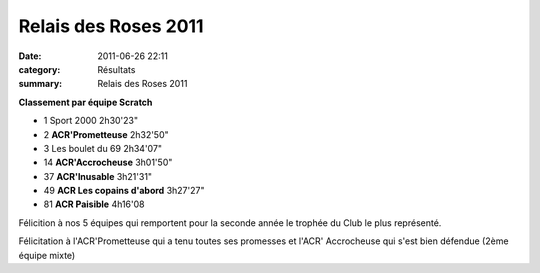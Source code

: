 Relais des Roses 2011
=====================

:date: 2011-06-26 22:11
:category: Résultats
:summary: Relais des Roses 2011

**Classement par équipe Scratch**



- 1 	Sport 2000 	2h30'23"
- 2 	**ACR'Prometteuse** 	2h32'50"
- 3 	Les boulet du 69 	2h34'07"
  	  	 
- 14 	**ACR'Accrocheuse** 	3h01'50"
- 37 	**ACR'Inusable** 	3h21'31"
- 49 	**ACR Les copains d'abord** 	3h27'27"
- 81 	**ACR Paisible** 	4h16'08


Félicition à nos 5 équipes qui remportent pour la seconde année le trophée du Club le plus représenté.


Félicitation à l'ACR'Prometteuse qui a tenu toutes ses promesses et l'ACR' Accrocheuse qui s'est bien défendue (2ème équipe mixte)
